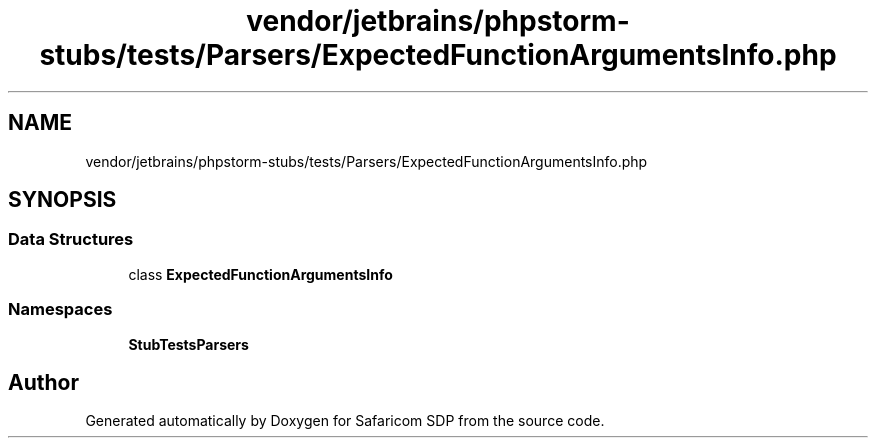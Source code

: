 .TH "vendor/jetbrains/phpstorm-stubs/tests/Parsers/ExpectedFunctionArgumentsInfo.php" 3 "Sat Sep 26 2020" "Safaricom SDP" \" -*- nroff -*-
.ad l
.nh
.SH NAME
vendor/jetbrains/phpstorm-stubs/tests/Parsers/ExpectedFunctionArgumentsInfo.php
.SH SYNOPSIS
.br
.PP
.SS "Data Structures"

.in +1c
.ti -1c
.RI "class \fBExpectedFunctionArgumentsInfo\fP"
.br
.in -1c
.SS "Namespaces"

.in +1c
.ti -1c
.RI " \fBStubTests\\Parsers\fP"
.br
.in -1c
.SH "Author"
.PP 
Generated automatically by Doxygen for Safaricom SDP from the source code\&.
